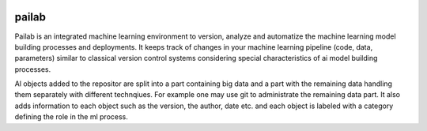 .. image:: https://codecov.io/gh/pailabteam/pailab/branch/feature%2Ftravis/graph/badge.svg
  :target: https://codecov.io/gh/pailabteam/pailab

.. image:: https://travis-ci.org/pailabteam/pailab.svg?branch=feature%2Ftravis


pailab
==============
Pailab is an integrated machine learning environment to version, analyze and automatize the machine learning model building processes and deployments.
It keeps track of changes in your machine learning pipeline (code, data, parameters) similar to classical 
version control systems considering special characteristics of ai model building processes. 

Al objects added to the repositor are split into a part containing big data and a part with the remaining data handling them separately with different technqiues. For example
one may use git to administrate the remaining data part. It also adds information to each object such as
the version, the author, date etc. and each object is labeled with a category defining the role in the ml process. 